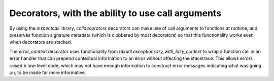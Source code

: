 Decorators, with the ability to use call arguments
--------------------------------------------------

By using the `inspectcall` library, `calldecorators` decorators
can make use of call arguments to functions at runtime, and
preserves function signature metadata (which is clobbered by most
decorators) so that this functionality works even when decorators
are stacked.

The `error_context` decorator uses functionality from
`tdxutil.exceptions.try_with_lazy_context` to wrap a function call
in an error handler that can prepend contextual information to an
error without affecting the stacktrace. This allows errors raised
b low-level code, which may not have enough information to construct
error messages indicating what was going on, to be made far more
informative.
